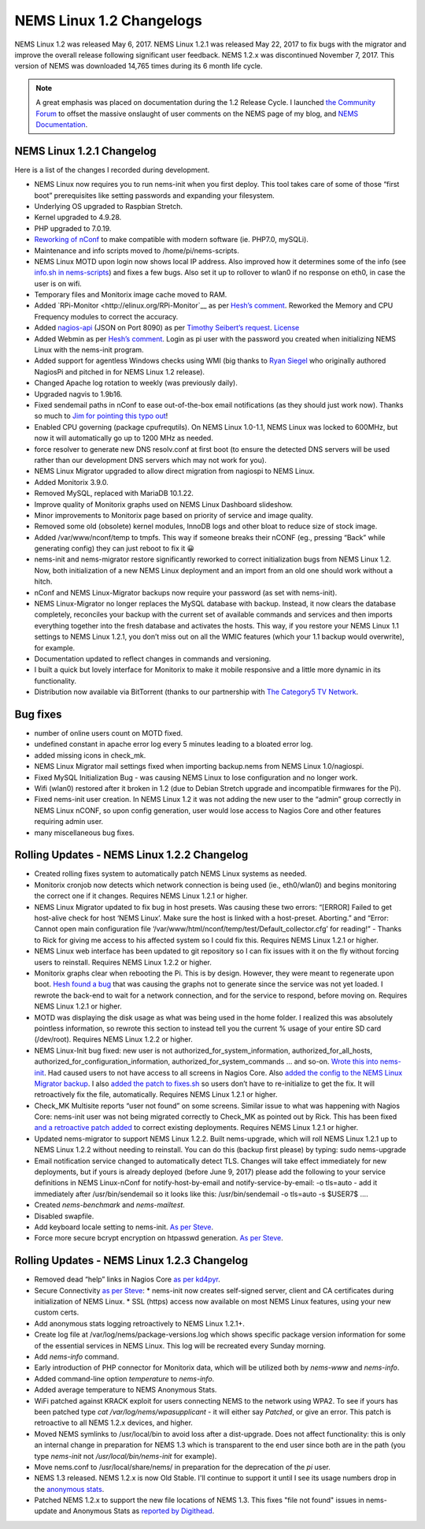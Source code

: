 NEMS Linux 1.2 Changelogs
=========================

NEMS Linux 1.2 was released May 6, 2017. NEMS Linux 1.2.1 was released May 22, 2017 to fix bugs with the migrator and improve the overall release following significant user feedback. NEMS 1.2.x was discontinued November 7, 2017. This version of NEMS was downloaded 14,765 times during its 6 month life cycle.

.. note:: A great emphasis was placed on documentation during the 1.2 Release Cycle. I launched `the Community Forum <https://forum.nemslinux.com/>`__ to offset the massive onslaught of user comments on the NEMS page of my blog, and `NEMS Documentation <https://docs.nemslinux.com/>`__.

NEMS Linux 1.2.1 Changelog
--------------------------

Here is a list of the changes I recorded during development.

* NEMS Linux now requires you to run nems-init when you first deploy. This tool takes care of some of those “first boot” prerequisites like setting passwords and expanding your filesystem.
* Underlying OS upgraded to Raspbian Stretch.
* Kernel upgraded to 4.9.28.
* PHP upgraded to 7.0.19.
* `Reworking of nConf <https://github.com/Cat5TV/nconf/>`__ to make compatible with modern software (ie. PHP7.0, mySQLi).
* Maintenance and info scripts moved to /home/pi/nems-scripts.
* NEMS Linux MOTD upon login now shows local IP address. Also improved how it determines some of the info (see `info.sh in nems-scripts <https://github.com/Cat5TV/nems-scripts/blob/master/info.sh>`__) and fixes a few bugs. Also set it up to rollover to wlan0 if no response on eth0, in case the user is on wifi.
* Temporary files and Monitorix image cache moved to RAM.
* Added `RPi-Monitor <http://elinux.org/RPi-Monitor`__ as per `Hesh’s comment <http://www.baldnerd.com/nems/comment-page-1/#comment-102086>`__. Reworked the Memory and CPU Frequency modules to correct the accuracy.
* Added `nagios-api <https://github.com/zorkian/nagios-api>`__ (JSON on Port 8090) as per `Timothy Seibert’s request <http://www.baldnerd.com/nems/#comment-118462>`__. `License <https://github.com/zorkian/nagios-api/blob/master/LICENCE>`__
* Added Webmin as per `Hesh’s comment <http://www.baldnerd.com/nems/comment-page-1/#comment-104813>`__. Login as pi user with the password you created when initializing NEMS Linux with the nems-init program.
* Added support for agentless Windows checks using WMI (big thanks to `Ryan Siegel <http://everyday-tech.com/>`__ who originally authored NagiosPi and pitched in for NEMS Linux 1.2 release).
* Changed Apache log rotation to weekly (was previously daily).
* Upgraded nagvis to 1.9b16.
* Fixed sendemail paths in nConf to ease out-of-the-box email notifications (as they should just work now). Thanks so much to `Jim for pointing this typo out <http://www.baldnerd.com/nems/comment-page-3/#comment-115806>`__!
* Enabled CPU governing (package cpufrequtils). On NEMS Linux 1.0-1.1, NEMS Linux was locked to 600MHz, but now it will automatically go up to 1200 MHz as needed.
* force resolver to generate new DNS resolv.conf at first boot (to ensure the detected DNS servers will be used rather than our development DNS servers which may not work for you).
* NEMS Linux Migrator upgraded to allow direct migration from nagiospi to NEMS Linux.
* Added Monitorix 3.9.0.
* Removed MySQL, replaced with MariaDB 10.1.22.
* Improve quality of Monitorix graphs used on NEMS Linux Dashboard slideshow.
* Minor improvements to Monitorix page based on priority of service and image quality.
* Removed some old (obsolete) kernel modules, InnoDB logs and other bloat to reduce size of stock image.
* Added /var/www/nconf/temp to tmpfs. This way if someone breaks their nCONF (eg., pressing “Back” while generating config) they can just reboot to fix it 😀
* nems-init and nems-migrator restore significantly reworked to correct initialization bugs from NEMS Linux 1.2. Now, both initialization of a new NEMS Linux deployment and an import from an old one should work without a hitch.
* nConf and NEMS Linux-Migrator backups now require your password (as set with nems-init).
* NEMS Linux-Migrator no longer replaces the MySQL database with backup. Instead, it now clears the database completely, reconciles your backup with the current set of available commands and services and then imports everything together into the fresh database and activates the hosts. This way, if you restore your NEMS Linux 1.1 settings to NEMS Linux 1.2.1, you don’t miss out on all the WMIC features (which your 1.1 backup would overwrite), for example.
* Documentation updated to reflect changes in commands and versioning.
* I built a quick but lovely interface for Monitorix to make it mobile responsive and a little more dynamic in its functionality.
* Distribution now available via BitTorrent (thanks to our partnership with `The Category5 TV Network <https://category5.tv/>`__.

Bug fixes
---------

* number of online users count on MOTD fixed.
* undefined constant in apache error log every 5 minutes leading to a bloated error log.
* added missing icons in check_mk.
* NEMS Linux Migrator mail settings fixed when importing backup.nems from NEMS Linux 1.0/nagiospi.
* Fixed MySQL Initialization Bug - was causing NEMS Linux to lose configuration and no longer work.
* Wifi (wlan0) restored after it broken in 1.2 (due to Debian Stretch upgrade and incompatible firmwares for the Pi).
* Fixed nems-init user creation. In NEMS Linux 1.2 it was not adding the new user to the “admin” group correctly in NEMS Linux nCONF, so upon config generation, user would lose access to Nagios Core and other features requiring admin user.
* many miscellaneous bug fixes.

Rolling Updates - NEMS Linux 1.2.2 Changelog
--------------------------------------------

* Created rolling fixes system to automatically patch NEMS Linux systems as needed.
* Monitorix cronjob now detects which network connection is being used (ie., eth0/wlan0) and begins monitoring the correct one if it changes. Requires NEMS Linux 1.2.1 or higher.
* NEMS Linux Migrator updated to fix bug in host presets. Was causing these two errors: “[ERROR] Failed to get host-alive check for host ‘NEMS Linux’. Make sure the host is linked with a host-preset. Aborting.” and “Error: Cannot open main configuration file ‘/var/www/html/nconf/temp/test/Default_collector.cfg’ for reading!” - Thanks to Rick for giving me access to his affected system so I could fix this. Requires NEMS Linux 1.2.1 or higher.
* NEMS Linux web interface has been updated to git repository so I can fix issues with it on the fly without forcing users to reinstall. Requires NEMS Linux 1.2.2 or higher.
* Monitorix graphs clear when rebooting the Pi. This is by design. However, they were meant to regenerate upon boot. `Hesh found a bug <http://www.baldnerd.com/nems/#comment-120711>`__ that was causing the graphs not to generate since the service was not yet loaded. I rewrote the back-end to wait for a network connection, and for the service to respond, before moving on. Requires NEMS Linux 1.2.1 or higher.
* MOTD was displaying the disk usage as what was being used in the home folder. I realized this was absolutely pointless information, so rewrote this section to instead tell you the current % usage of your entire SD card (/dev/root). Requires NEMS Linux 1.2.2 or higher.
* NEMS Linux-Init bug fixed: new user is not authorized_for_system_information, authorized_for_all_hosts, authorized_for_configuration_information, authorized_for_system_commands … and so-on. `Wrote this into nems-init <https://github.com/Cat5TV/nems-scripts/commit/84e99546b02de3a76fbc4ae044f695f9fb9306a5>`__. Had caused users to not have access to all screens in Nagios Core. Also `added the config to the NEMS Linux Migrator backup <https://github.com/Cat5TV/nems-migrator/commit/428e0ae4726c3aa3df309f5ed9c9fa2bca1f6529>`__. I also `added the patch to fixes.sh <https://github.com/Cat5TV/nems-scripts/commit/493519676236aafffa87536cc9163973503be6a1>`__ so users don’t have to re-initialize to get the fix. It will retroactively fix the file, automatically. Requires NEMS Linux 1.2.1 or higher.
* Check_MK Multisite reports “user not found” on some screens. Similar issue to what was happening with Nagios Core: nems-init user was not being migrated correctly to Check_MK as pointed out by Rick. This has been fixed `and a retroactive patch added <https://github.com/Cat5TV/nems-scripts/commit/dcd010e9c9085dcbb206a02a06a5946a310bf338>`__ to correct existing deployments. Requires NEMS Linux 1.2.1 or higher.
* Updated nems-migrator to support NEMS Linux 1.2.2. Built nems-upgrade, which will roll NEMS Linux 1.2.1 up to NEMS Linux 1.2.2 without needing to reinstall. You can do this (backup first please) by typing: sudo nems-upgrade
* Email notification service changed to automatically detect TLS. Changes will take effect immediately for new deployments, but if yours is already deployed (before June 9, 2017) please add the following to your service definitions in NEMS Linux-nConf for notify-host-by-email and notify-service-by-email: -o tls=auto - add it immediately after /usr/bin/sendemail so it looks like this: /usr/bin/sendemail -o tls=auto -s $USER7$ ….
* Created `nems-benchmark` and `nems-mailtest`.
* Disabled swapfile.
* Add keyboard locale setting to nems-init. `As per Steve <https://www.baldnerd.com/nems/#comment-121269>`__.
* Force more secure bcrypt encryption on htpasswd generation. `As per Steve <https://www.baldnerd.com/nems/#comment-121269>`__.

Rolling Updates - NEMS Linux 1.2.3 Changelog
--------------------------------------------

* Removed dead “help” links in Nagios Core `as per kd4pyr <http://forum.category5.tv/thread-63.html>`__.
* Secure Connectivity `as per Steve <https://www.baldnerd.com/nems/#comment-121269>`__:
  * nems-init now creates self-signed server, client and CA certificates during initialization of NEMS Linux.
  * SSL (https) access now available on most NEMS Linux features, using your new custom certs.
* Add anonymous stats logging retroactively to NEMS Linux 1.2.1+.
* Create log file at /var/log/nems/package-versions.log which shows specific package version information for some of the essential services in NEMS Linux. This log will be recreated every Sunday morning.
* Add `nems-info` command.
* Early introduction of PHP connector for Monitorix data, which will be utilized both by `nems-www` and `nems-info`.
* Added command-line option `temperature` to `nems-info`.
* Added average temperature to NEMS Anonymous Stats.
* WiFi patched against KRACK exploit for users connecting NEMS to the network using WPA2. To see if yours has been patched type `cat /var/log/nems/wpasupplicant` - it will either say *Patched*, or give an error. This patch is retroactive to all NEMS 1.2.x devices, and higher.
* Moved NEMS symlinks to /usr/local/bin to avoid loss after a dist-upgrade. Does not affect functionality: this is only an internal change in preparation for NEMS 1.3 which is transparent to the end user since both are in the path (you type `nems-init` not `/usr/local/bin/nems-init` for example).
* Move nems.conf to /usr/local/share/nems/ in preparation for the deprecation of the *pi* user.
* NEMS 1.3 released. NEMS 1.2.x is now Old Stable. I'll continue to support it until I see its usage numbers drop in the `anonymous stats <https://nemslinux.com/stats/>`__.
* Patched NEMS 1.2.x to support the new file locations of NEMS 1.3. This fixes "file not found" issues in nems-update and Anonymous Stats as `reported by Digithead <https://forum.category5.tv/thread-101.html>`__.
